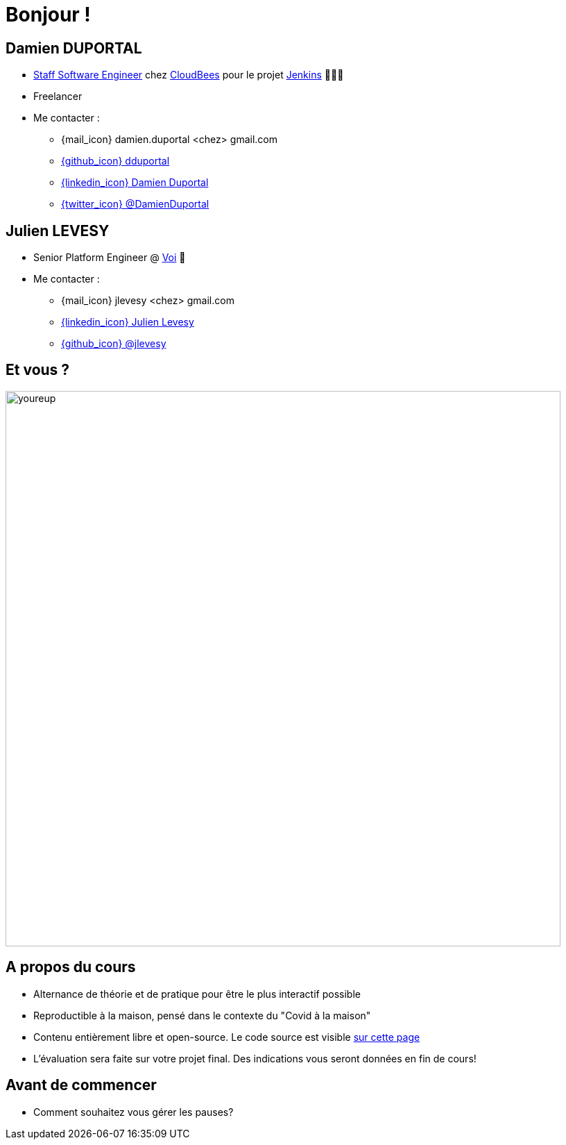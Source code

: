 [{invert}]
= Bonjour !

[{invert}]
== Damien DUPORTAL

* link:https://touilleur-express.fr/2022/07/17/devenir-staff-engineer/[Staff Software Engineer, window="_blank"] chez https://www.cloudbees.com[CloudBees,window="_blank"] pour le projet link:https://www.jenkins.io/[Jenkins,window="_blank"] 👨🏻‍⚖️
* Freelancer

* Me contacter :
** {mail_icon} damien.duportal <chez> gmail.com
** link:https://github.com/dduportal[{github_icon} dduportal,window="_blank"]
** link:https://www.linkedin.com/in/damien-duportal-ab70b524/[{linkedin_icon} Damien Duportal,window=_blank]
** link:https://twitter.com/DamienDuportal[{twitter_icon} @DamienDuportal,window=_blank]

[{invert}]
== Julien LEVESY

* Senior Platform Engineer @ link:https://www.voi.com/[Voi] 🛴

* Me contacter :
** {mail_icon} jlevesy <chez> gmail.com
** link:https://www.linkedin.com/in/julien-levesy-5b80ab149/[{linkedin_icon} Julien Levesy,window=_blank]
** link:https://github.com/jlevesy[{github_icon} @jlevesy,window=_blank]

== Et vous ?

image::youreup.gif[width="800"]

== A propos du cours

* Alternance de théorie et de pratique pour être le plus interactif possible

* Reproductible à la maison, pensé dans le contexte du "Covid à la maison"

* Contenu entièrement libre et open-source. Le code source est visible link:https://github.com/cicd-lectures/slides[sur cette page]

* L'évaluation sera faite sur votre projet final. Des indications vous seront données en fin de cours!

== Avant de commencer

* Comment souhaitez vous gérer les pauses?
